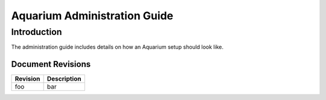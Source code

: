Aquarium Administration Guide
=============================

Introduction
------------

The administration guide includes details on how an Aquarium setup should
look like.

Document Revisions
^^^^^^^^^^^^^^^^^^

==================    ================================
Revision              Description
==================    ================================
foo                   bar
==================    ================================



